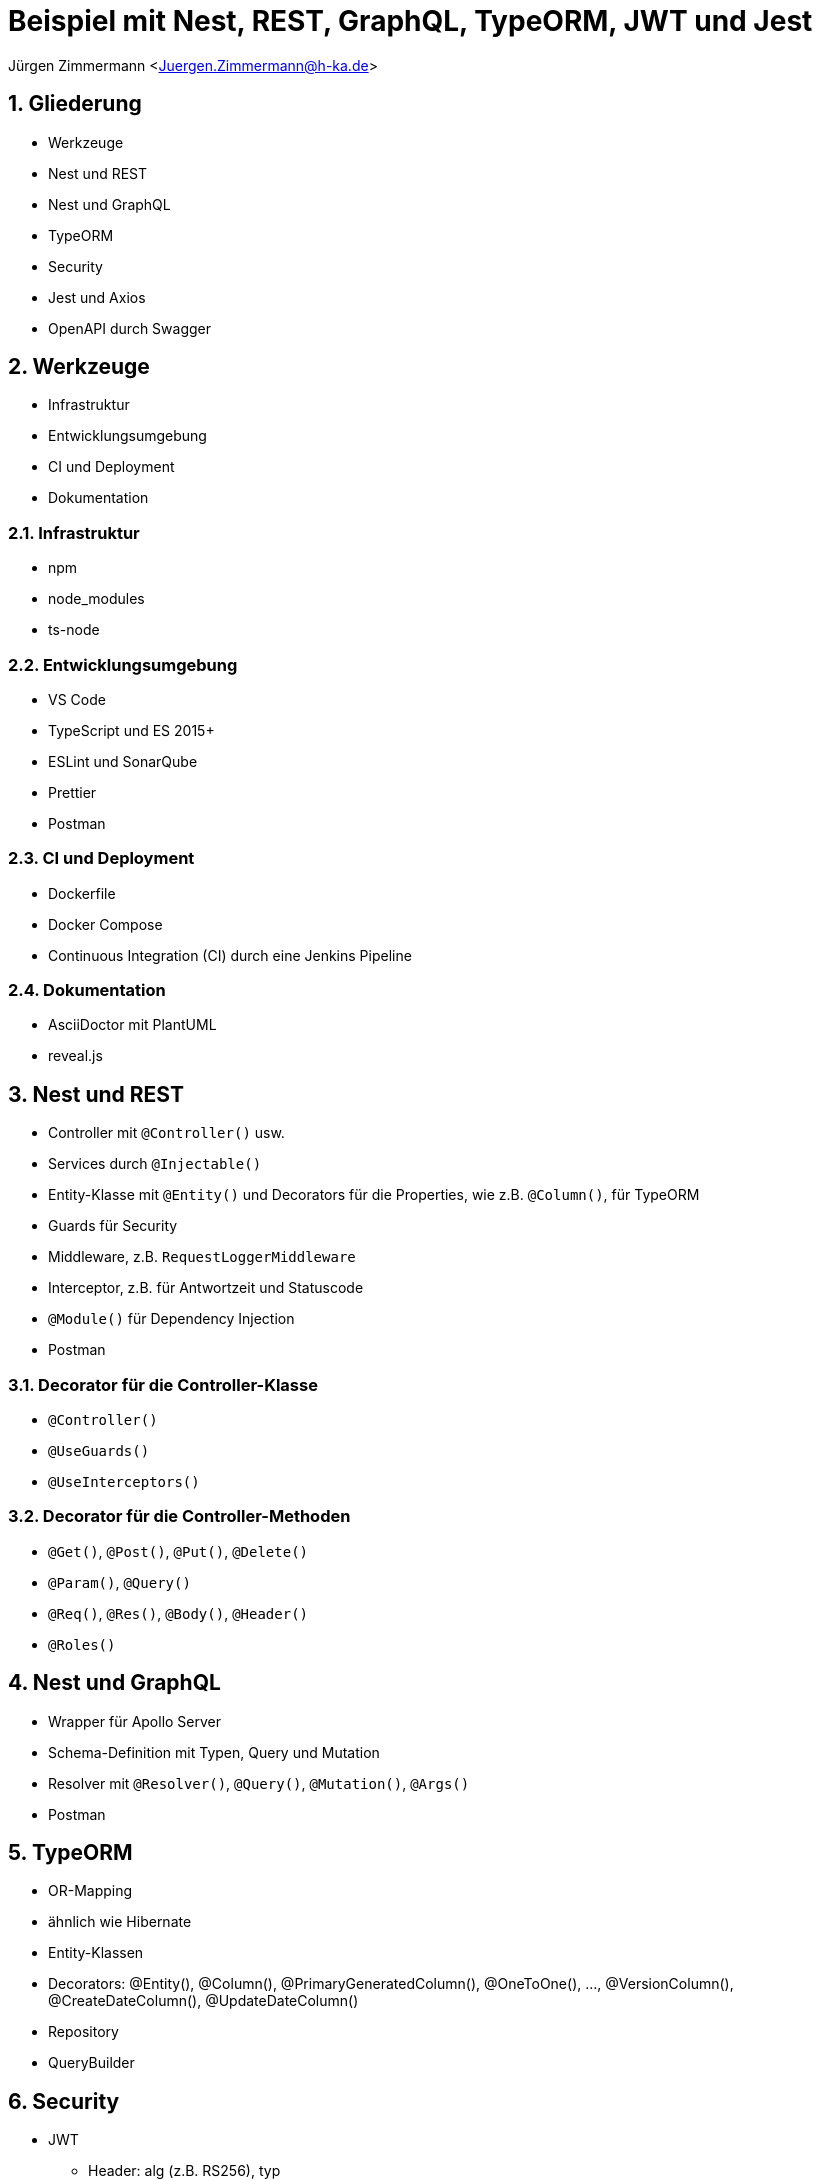 :revealjsdir: ../../../node_modules/reveal.js
:revealjs_slideNumber: true
:sectnums:

// Copyright (C) 2020 - present Juergen Zimmermann, Hochschule Karlsruhe
//
// This program is free software: you can redistribute it and/or modify
// it under the terms of the GNU General Public License as published by
// the Free Software Foundation, either version 3 of the License, or
// (at your option) any later version.
//
// This program is distributed in the hope that it will be useful,
// but WITHOUT ANY WARRANTY; without even the implied warranty of
// MERCHANTABILITY or FITNESS FOR A PARTICULAR PURPOSE.  See the
// GNU General Public License for more details.
//
// You should have received a copy of the GNU General Public License
// along with this program.  If not, see <https://www.gnu.org/licenses/>.

// https://asciidoctor.org/docs/asciidoctor-revealjs

= Beispiel mit Nest, REST, GraphQL, TypeORM, JWT und Jest

Jürgen Zimmermann <Juergen.Zimmermann@h-ka.de>

== Gliederung

* Werkzeuge
* Nest und REST
* Nest und GraphQL
* TypeORM
* Security
* Jest und Axios
* OpenAPI durch Swagger

== Werkzeuge

* Infrastruktur
* Entwicklungsumgebung
* CI und Deployment
* Dokumentation

=== Infrastruktur

* npm
* node_modules
* ts-node

=== Entwicklungsumgebung

* VS Code
* TypeScript und ES 2015+
* ESLint und SonarQube
* Prettier
* Postman

=== CI und Deployment

* Dockerfile
* Docker Compose
* Continuous Integration (CI) durch eine Jenkins Pipeline

=== Dokumentation

* AsciiDoctor mit PlantUML
* reveal.js

== Nest und REST

* Controller mit `@Controller()` usw.
* Services durch `@Injectable()`
* Entity-Klasse mit `@Entity()` und Decorators für die Properties, wie z.B. `@Column()`, für TypeORM
* Guards für Security
* Middleware, z.B. `RequestLoggerMiddleware`
* Interceptor, z.B. für Antwortzeit und Statuscode
* `@Module()` für Dependency Injection
* Postman

=== Decorator für die Controller-Klasse

* `@Controller()`
* `@UseGuards()`
* `@UseInterceptors()`

=== Decorator für die Controller-Methoden

* `@Get()`, `@Post()`, `@Put()`, `@Delete()`
* `@Param()`, `@Query()`
* `@Req()`, `@Res()`, `@Body()`, `@Header()`
* `@Roles()`

== Nest und GraphQL

* Wrapper für Apollo Server
* Schema-Definition mit Typen, Query und Mutation
* Resolver mit `@Resolver()`, `@Query()`, `@Mutation()`, `@Args()`
* Postman

== TypeORM

* OR-Mapping
* ähnlich wie Hibernate
* Entity-Klassen
* Decorators: @Entity(), @Column(), @PrimaryGeneratedColumn(), @OneToOne(), ..., @VersionColumn(), @CreateDateColumn(), @UpdateDateColumn()
* Repository
* QueryBuilder

== Security

* JWT
  - Header: alg (z.B. RS256), typ
  - Payload: iat (issued at), exp (expiration), iss (issuer)
  - Signature
* Integration mit Keycloak von Red Hat
  - @Roles()
  - @Public()

== Vitest und Axios

* Vitest als Test-Framework
* Axios für HTTP-Requests bei Integrationstests

== OpenAPI durch Swagger

* Wrapper durch Nest
* @Api...() einschl. `@ApiBearerAuth()`
* Button _Try it out_
